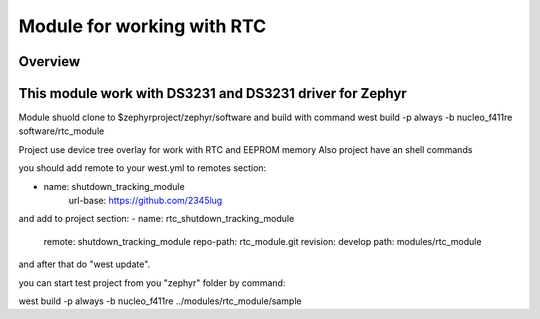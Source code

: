 .. _rtc_module:

Module for working with RTC
########################################

Overview
********

This module work with DS3231 and DS3231 driver for Zephyr
************************

Module shuold clone to $zephyrproject/zephyr/software and
build with command west build -p always -b nucleo_f411re software/rtc_module

Project use device tree overlay for work with RTC and EEPROM memory
Also project have an shell commands

you should add remote to your west.yml to remotes section:

- name: shutdown_tracking_module
      url-base: https://github.com/2345lug

and add to project section:
- name: rtc_shutdown_tracking_module
      remote: shutdown_tracking_module
      repo-path: rtc_module.git
      revision: develop
      path: modules/rtc_module

and after that do "west update".

you can start test project from you "zephyr" folder by command:

west build -p always -b nucleo_f411re ../modules/rtc_module/sample
